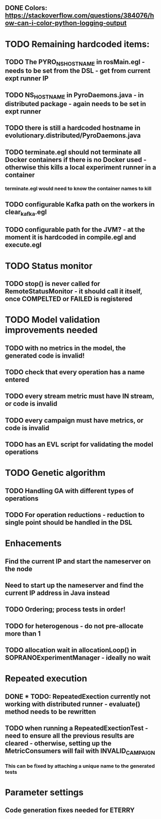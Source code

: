 ** DONE Colors: https://stackoverflow.com/questions/384076/how-can-i-color-python-logging-output
CLOSED: [2024-11-17 Sun 18:26]
:LOGBOOK:
- State "DONE"       from "POSSIBLE"   [2024-11-17 Sun 18:26]
:END:

* TODO Remaining hardcoded items:
** TODO The PYRO_NS_HOSTNAME in rosMain.egl - needs to be set from the DSL - get from current expt runner IP
** TODO NS_HOSTNAME in PyroDaemons.java - in distributed package - again needs to be set in expt runner
** TODO there is still a hardcoded hostname in evolutionary.distributed/PyroDaemons.java
** TODO terminate.egl should not terminate all Docker containers if there is no Docker used - otherwise this kills a local experiment runner in a container
*** terminate.egl would need to know the container names to kill
** TODO configurable Kafka path on the workers in clear_kafka.egl
** TODO configurable path for the JVM? - at the moment it is hardcoded in compile.egl and execute.egl

* TODO Status monitor
** TODO stop() is never called for RemoteStatusMonitor - it should call it itself, once COMPELTED or FAILED is registered

* TODO Model validation improvements needed
** TODO with no metrics in the model, the generated code is invalid!
** TODO check that every operation has a name entered
** TODO every stream metric must have IN stream, or code is invalid
** TODO every campaign must have metrics, or code is invalid
** TODO has an EVL script for validating the model operations

* TODO Genetic algorithm
** TODO Handling GA with different types of operations
** TODO For operation reductions - reduction to single point should be handled in the DSL

* Enhacements
** Find the current IP and start the nameserver on the node
** Need to start up the nameserver and find the current IP address in Java instead
** TODO Ordering; process tests in order!
** TODO for heterogenous - do not pre-allocate more than 1
** TODO allocation wait in allocationLoop() in SOPRANOExperimentManager - ideally no wait

* Repeated execution
** DONE * TODO: RepeatedExection currently not working with distributed runner - evaluate() method needs to be rewritten
** TODO when running a RepeatedExectionTest - need to ensure all the previous results are cleared - otherwise, setting up the MetricConsumers will fail with INVALID_CAMPAIGN
*** This can be fixed by attaching a unique name to the generated tests

* Parameter settings
** Code generation fixes needed for ETERRY
